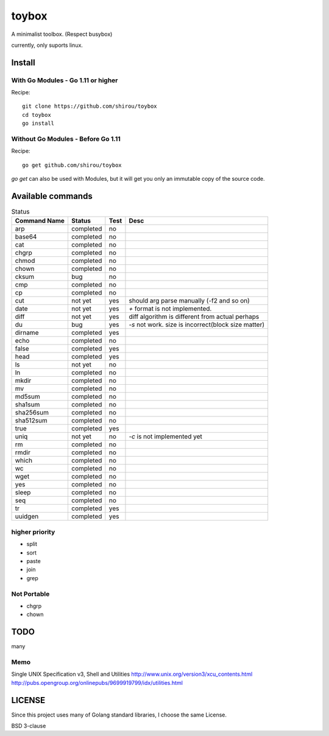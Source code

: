 ========
toybox
========

A minimalist toolbox. (Respect busybox)

currently, only suports linux.

Install
=======

With Go Modules - Go 1.11 or higher
-----------------------------------

Recipe::

    git clone https://github.com/shirou/toybox
    cd toybox
    go install

Without Go Modules - Before Go 1.11
-----------------------------------

Recipe::

    go get github.com/shirou/toybox

`go get` can also be used with Modules, but it will get you only an immutable copy of the source code.

Available commands
===================

.. csv-table:: Status
   :header: "Command Name", "Status", "Test", "Desc"

   arp, completed, no
   base64, completed, no
   cat, completed, no
   chgrp, completed, no
   chmod, completed, no
   chown, completed, no
   cksum, bug, no
   cmp, completed, no
   cp, completed, no
   cut, not yet, yes, should arg parse manually (-f2 and so on)
   date, not yet, yes, `+` format is not implemented.
   diff, not yet, yes, diff algorithm is different from actual perhaps
   du, bug, yes, `-s` not work. size is incorrect(block size matter)
   dirname, completed, yes
   echo, completed, no
   false, completed, yes
   head, completed, yes
   ls, not yet, no
   ln, completed, no
   mkdir, completed, no
   mv, completed, no
   md5sum, completed, no
   sha1sum, completed, no
   sha256sum, completed, no
   sha512sum, completed, no
   true, completed, yes
   uniq, not yet, no, `-c` is not implemented yet
   rm, completed, no
   rmdir, completed, no
   which, completed, no
   wc, completed, no
   wget, completed, no
   yes, completed, no
   sleep, completed, no
   seq, completed, no
   tr, completed, yes
   uuidgen, completed, yes


higher priority
----------------

- split
- sort
- paste
- join
- grep


Not Portable
-----------------

- chgrp
- chown

TODO
=======

many

Memo
-----------

Single UNIX Specification v3, Shell and Utilities
http://www.unix.org/version3/xcu_contents.html
http://pubs.opengroup.org/onlinepubs/9699919799/idx/utilities.html

LICENSE
===================

Since this project uses many of Golang standard libraries, I choose the same License.

BSD 3-clause
